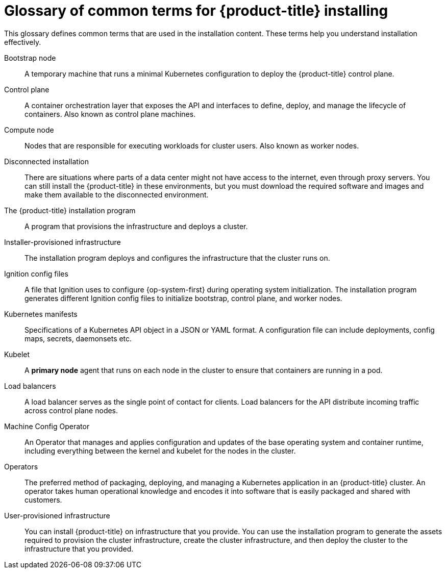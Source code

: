 // Module included in the following assemblies:
//
// * installing/index.adoc

:_content-type: REFERENCE
[id="install-openshift-common-terms_{context}"]
= Glossary of common terms for {product-title} installing

This glossary defines common terms that are used in the installation content. These terms help you understand installation effectively.

Bootstrap node::
A temporary machine that runs a minimal Kubernetes configuration to deploy the {product-title} control plane.

Control plane::
A container orchestration layer that exposes the API and interfaces to define, deploy, and manage the lifecycle of containers. Also known as control plane machines.

Compute node::
Nodes that are responsible for executing workloads for cluster users. Also known as worker nodes.

Disconnected installation::
There are situations where parts of a data center might not have access to the internet, even through proxy servers. You can still install the {product-title} in these environments, but you must download the required software and images and make them available to the disconnected environment.

The {product-title} installation program::
A program that provisions the infrastructure and deploys a cluster.

Installer-provisioned infrastructure::
The installation program deploys and configures the infrastructure that the cluster runs on.

Ignition config files::
A file that Ignition uses to configure {op-system-first} during operating system initialization. The installation program generates different Ignition config files to initialize bootstrap, control plane, and worker nodes.

Kubernetes manifests::
Specifications of a Kubernetes API object in a JSON or YAML format. A configuration file can include deployments, config maps, secrets, daemonsets etc.

Kubelet::
A **primary node** agent that runs on each node in the cluster to ensure that containers are running in a pod.

Load balancers::
A load balancer serves as the single point of contact for clients. Load balancers for the API distribute incoming traffic across control plane nodes.

Machine Config Operator::
An Operator that manages and applies configuration and updates of the base operating system and container runtime, including everything between the kernel and kubelet for the nodes in the cluster.

Operators::
The preferred method of packaging, deploying, and managing a Kubernetes application in an {product-title} cluster. An operator takes human operational knowledge and encodes it into software that is easily packaged and shared with customers.

User-provisioned infrastructure::
You can install {product-title} on infrastructure that you provide. You can use the installation program to generate the assets required to provision the cluster infrastructure, create the cluster infrastructure, and then deploy the cluster to the infrastructure that you provided.
